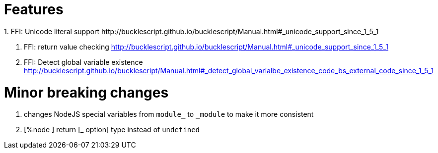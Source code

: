 

# Features
1. FFI: Unicode literal support http://bucklescript.github.io/bucklescript/Manual.html#_unicode_support_since_1_5_1

2. FFI: return value checking
http://bucklescript.github.io/bucklescript/Manual.html#_unicode_support_since_1_5_1

3. FFI: Detect global variable existence
http://bucklescript.github.io/bucklescript/Manual.html#_detect_global_varialbe_existence_code_bs_external_code_since_1_5_1

# Minor breaking changes

1. changes NodeJS special variables from `module_` to `_module` to make it more consistent

2. [%node ] return [_ option] type instead of `undefined`


